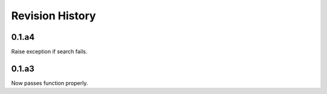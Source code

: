 Revision History
----------------
0.1.a4
______
Raise exception if search fails.

0.1.a3
______
Now passes function properly.
